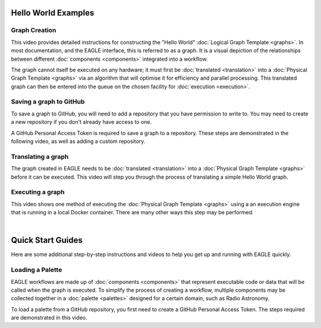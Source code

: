 Hello World Examples
====================

Graph Creation
--------------

This video provides detailed instructions for constructing the "Hello World" :doc:`Logical Graph Template <graphs>`. In most documentation, and the EAGLE interface, this is referred to as a graph. It is a visual depiction of the relationships between different :doc:`components <components>` integrated into a workflow.

.. raw:: html
    :file: _static/helloWorld_creation_video.html

The graph cannot itself be executed on any hardware; it must first be :doc:`translated <translation>` into a :doc:`Physical Graph Template <graphs>` via an algorithm that will optimise it for efficiency and parallel processing. This translated graph can then be entered into the queue on the chosen facility for :doc:`execution <execution>`.

Saving a graph to GitHub
------------------------

To save a graph to GitHub, you will need to add a repository that you have permission to write to. You may need to create a new repository if you don't already have access to one.

A GitHub Personal Access Token is required to save a graph to a repository. These steps are demonstrated in the following video, as well as adding a custom repository.

.. raw:: html
    :file: _static/helloWorld_save_graph.html

Translating a graph
-------------------

The graph created in EAGLE needs to be :doc:`translated <translation>` into a :doc:`Physical Graph Template <graphs>` before it can be executed. This video will step you through the process of translating a simple Hello World graph.

.. raw:: html
    :file: _static/helloWorld_translate_graph.html

Executing a graph
-----------------

This video shows one method of executing the :doc:`Physical Graph Template <graphs>` using a an execution engine that is running in a local Docker container. There are many other ways this step may be performed.

.. raw:: html
    :file: _static/helloWorld_execute_graph.html

|

Quick Start Guides
==================

Here are some additional step-by-step instructions and videos to help you get up and running with EAGLE quickly.

Loading a Palette
-----------------

EAGLE workflows are made up of :doc:`components <components>` that represent executable code or data that will be called when the graph is executed. To simplify the process of creating a workflow, multiple components may be collected together in a :doc:`palette <palettes>` designed for a certain domain, such as Radio Astronomy.

To load a palette from a GitHub repository, you first need to create a GitHub Personal Access Token. The steps required are demonstrated in this video.

.. raw:: html
    :file: _static/quickStart_load_palette.html


.. raw:: html
    :file: _static/load_videos.html
